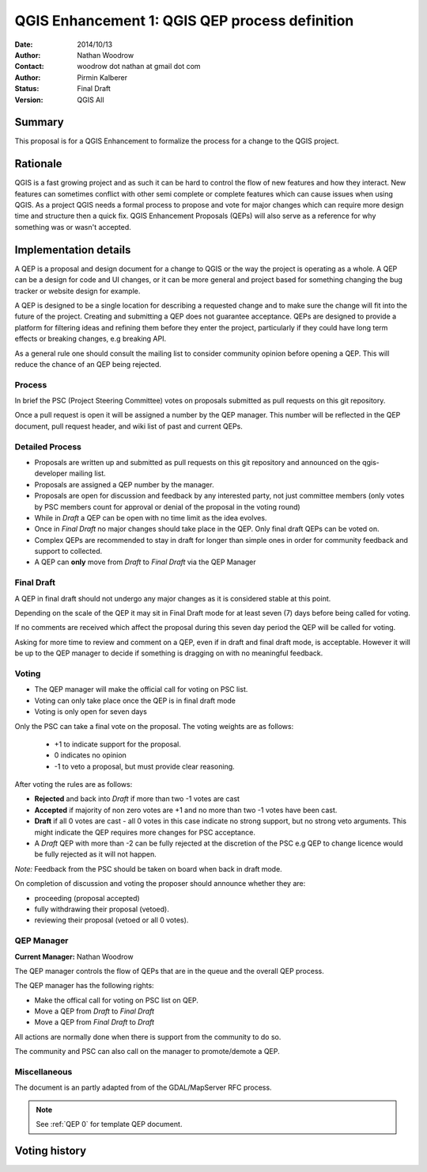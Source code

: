 .. _qep#[.#]:

========================================================================
QGIS Enhancement 1: QGIS QEP process definition
========================================================================

:Date: 2014/10/13
:Author: Nathan Woodrow
:Contact: woodrow dot nathan at gmail dot com
:Author: Pirmin Kalberer
:Status:  Final Draft
:Version: QGIS All

Summary
------------------------------------------

This proposal is for a QGIS Enhancement to formalize the process for a change to the QGIS project.


Rationale
------------------------------------------

QGIS is a fast growing project and as such it can be hard to control the flow of new features and how they interact. New features can sometimes conflict with other semi complete or complete features which can cause issues when using QGIS. As a project QGIS needs a formal process to propose and vote for major changes which can require more design time and structure then a quick fix.
QGIS Enhancement Proposals (QEPs) will also serve as a reference for why something was or wasn't accepted.


Implementation details
------------------------------------------

A QEP is a proposal and design document for a change to QGIS or the way the project is operating as a whole. A QEP can be a design for code and UI changes, or it can be more general and project based for something changing the bug tracker or website design for example.

A QEP is designed to be a single location for describing a requested change and to make sure the change will fit into the future of the project. Creating and submitting a QEP does not guarantee acceptance. QEPs are designed to provide a platform for filtering ideas and refining them before they enter the project, particularly if they could have long term effects or breaking changes, e.g breaking API.

As a general rule one should consult the mailing list to consider community opinion before opening a QEP. This will reduce the chance of an QEP being rejected.

Process
~~~~~~~~~~~~~~~~~~~~~~~~~~~~~~~~~~~~~~~~~~

In brief the PSC (Project Steering Committee) votes on proposals submitted as pull requests on this git repository.

Once a pull request is open it will be assigned a number by the QEP manager. This number will be reflected in the QEP document, pull request header, and wiki list of past and current QEPs.

Detailed Process
~~~~~~~~~~~~~~~~~~~~~~~~~~~~~~~~~~~~~~~~~~

- Proposals are written up and submitted as pull requests on this git repository and announced on the qgis-developer mailing list.
- Proposals are assigned a QEP number by the manager.
- Proposals are open for discussion and feedback by any interested party, not just committee members (only votes by PSC members count for approval or denial of the proposal in the voting round)
- While in `Draft` a QEP can be open with no time limit as the idea evolves.
- Once in `Final Draft` no major changes should take place in the QEP.  Only final draft QEPs can be voted on.
- Complex QEPs are recommended to stay in draft for longer than simple ones in order for community feedback and support to collected.
- A QEP can **only** move from `Draft` to `Final Draft` via the QEP Manager

Final Draft
~~~~~~~~~~~~~~~~~~~~~~~~~~~~~~~~~~~~~~~~

A QEP in final draft should not undergo any major changes as it is considered stable at this point. 

Depending on the scale of the QEP it may sit in Final Draft mode for at least seven (7) days 
before being called for voting.

If no comments are received which affect the proposal during this seven day period the QEP will 
be called for voting.

Asking for more time to review and comment on a QEP, even if in draft and final draft mode, is 
acceptable. However it will be up to the QEP manager to decide if  something is dragging on with no meaningful feedback.

Voting
~~~~~~~~~~~~~~~~~~~~~~~~~~~~~~~~~~~~~~~~

- The QEP manager will make the official call for voting on PSC list. 
- Voting can only take place once the QEP is in final draft mode 
- Voting is only open for seven days

Only the PSC can take a final vote on the proposal.  The voting weights are as follows:

   - +1 to indicate support for the proposal.
   - 0 indicates no opinion
   - -1 to veto a proposal, but must provide clear reasoning.

After voting the rules are as follows:

- **Rejected** and back into `Draft` if more than two -1 votes are cast
- **Accepted** if majority of non zero votes are +1 and no more than two -1 votes have been cast.
- **Draft** if all 0 votes are cast - all 0 votes in this case indicate no strong support, but no strong veto arguments.  This might indicate the QEP requires more changes for PSC acceptance.   

- A `Draft` QEP with more than -2 can be fully rejected at the discretion of the PSC e.g QEP to change licence would be fully rejected as it will not happen.  

*Note:* Feedback from the PSC should be taken on board when back in draft mode. 

On completion of discussion and voting the proposer should announce whether they are:

- proceeding (proposal accepted) 
- fully withdrawing their proposal (vetoed).
- reviewing their proposal (vetoed or all 0 votes).

QEP Manager
~~~~~~~~~~~~~~~~~~~~~~~~~~~~~~~~~~~~~~~~~~

**Current Manager:** Nathan Woodrow

The QEP manager controls the flow of QEPs that are in the queue and the overall QEP process.

The QEP manager has the following rights:

- Make the offical call for voting on PSC list on QEP.
- Move a QEP from `Draft` to `Final Draft` 
- Move a QEP from `Final Draft` to `Draft`

All actions are normally done when there is support from the community to do so.

The community and PSC can also call on the manager to promote/demote a QEP. 

Miscellaneous
~~~~~~~~~~~~~~~~~~~~~~~~~~~~~~~~~~~~~~~~~~

The document is an partly adapted from of the GDAL/MapServer RFC process.

.. note::

    See :ref:`QEP 0` for template QEP document.


Voting history
------------------------------------------

